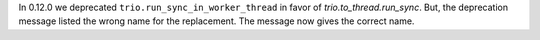 In 0.12.0 we deprecated ``trio.run_sync_in_worker_thread`` in favor of
`trio.to_thread.run_sync`. But, the deprecation message listed the
wrong name for the replacement. The message now gives the correct name.
